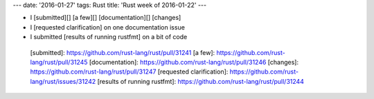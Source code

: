 ---
date: '2016-01-27'
tags: Rust
title: 'Rust week of 2016-01-22'
---

-   I [submitted][] [a few][] [documentation][] [changes]
-   I [requested clarification] on one documentation issue
-   I submitted [results of running rustfmt] on a bit of code

  [submitted]: https://github.com/rust-lang/rust/pull/31241
  [a few]: https://github.com/rust-lang/rust/pull/31245
  [documentation]: https://github.com/rust-lang/rust/pull/31246
  [changes]: https://github.com/rust-lang/rust/pull/31247
  [requested clarification]: https://github.com/rust-lang/rust/issues/31242
  [results of running rustfmt]: https://github.com/rust-lang/rust/pull/31244
